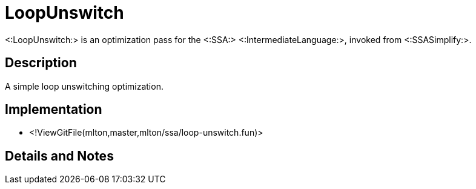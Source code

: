 LoopUnswitch
============

<:LoopUnswitch:> is an optimization pass for the <:SSA:>
<:IntermediateLanguage:>, invoked from <:SSASimplify:>.

== Description ==

A simple loop unswitching optimization.

== Implementation ==

* <!ViewGitFile(mlton,master,mlton/ssa/loop-unswitch.fun)>

== Details and Notes ==

{empty}
